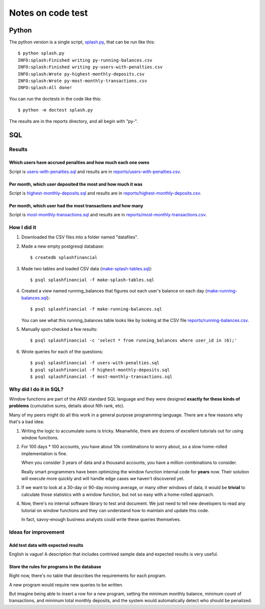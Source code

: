 ++++++++++++++++++
Notes on code test
++++++++++++++++++

Python
~~~~~~

The python version is a single script, `splash.py <splash.py>`_, that
can be run like this::

    $ python splash.py
    INFO:splash:Finished writing py-running-balances.csv
    INFO:splash:Finished writing py-users-with-penalties.csv
    INFO:splash:Wrote py-highest-monthly-deposits.csv
    INFO:splash:Wrote py-most-monthly-transactions.csv
    INFO:splash:All done!

You can run the doctests in the code like this::

    $ python -m doctest splash.py

The results are in the reports directory, and all begin with "py-".



SQL
~~~

Results
=======

Which users have accrued penalties and how much each one owes
-------------------------------------------------------------

Script is `users-with-penalties.sql <users-with-penalties.sql>`_ and
results are in `reports/users-with-penalties.csv <reports/users-with-penalties.csv>`_.

Per month, which user deposited the most and how much it was
------------------------------------------------------------

Script is `highest-monthly-deposits.sql <highest-monthly-deposits.sql>`_
and results are in
`reports/highest-monthly-deposits.csv <reports/highest-monthly-deposits.csv>`_.

Per month, which user had the most transactions and how many
------------------------------------------------------------

Script is `most-monthly-transactions.sql <most-monthly-transactions.sql>`_
and results are in `reports/most-monthly-transactions.csv <reports/most-monthly-transactions.csv>`_.

How I did it
============

1.  Downloaded the CSV files into a folder named "datafiles".

2.  Made a new empty postgresql database::

        $ createdb splashfinancial

3.  Made two tables and loaded CSV data (`make-splash-tables.sql <make-splash-tables.sql>`_)::

        $ psql splashfinancial -f make-splash-tables.sql

4.  Created a view named running_balances that figures out each user's
    balance on each day (`make-running-balances.sql <make-running-balances.sql>`_)::

        $ psql splashfinancial -f make-running-balances.sql

    You can see what this running_balances table looks like by looking
    at the CSV file `reports/running-balances.csv <reports/running-balances.csv>`_.

5.  Manually spot-checked a few results::

        $ psql splashfinancial -c 'select * from running_balances where user_id in (6);'

6.  Wrote queries for each of the questions::

        $ psql splashfinancial -f users-with-penalties.sql
        $ psql splashfinancial -f highest-monthly-deposits.sql
        $ psql splashfinancial -f most-monthly-transactions.sql

Why did I do it in SQL?
=======================

Window functions are part of the ANSI standard SQL language and they
were designed **exactly for these kinds of problems** (cumulative sums,
details about Nth rank, etc).

Many of my peers might do all this work in a general purpose programming
language.  There are a few reasons why that's a bad idea:

1.  Writing the logic to accumulate sums is tricky.  Meanwhile, there
    are dozens of excellent tutorials out for using window functions.

2.  For 100 days * 100 accounts, you have about 10k combinations
    to worry about, so a slow home-rolled implementation is fine.

    When you consider 3 years of data and a thousand accounts, you have
    a million combinations to consider.

    Really smart programmers have been optimizing the window function
    internal code for **years** now.  Their solution will execute more
    quickly and will handle edge cases we haven't discovered yet.

3.  If we want to look at a 30-day or 90-day moving average, or many
    other windows of data, it would be **trivial** to calculate those
    statistics with a window function, but not so easy with a
    home-rolled approach.

4.  Now, there's no internal software library to test and document.  We
    just need to tell new developers to read any tutorial on window
    functions and they can understand how to maintain and update this
    code.

    In fact, savvy-enough business analysts could write these queries
    themselves.

Ideas for improvement
=====================

Add test data with expected results
-----------------------------------

English is vague!  A description that includes contrived sample
data and expected results is very useful.

Store the rules for programs in the database
--------------------------------------------

Right now, there's no table that describes the requirements for each
program.

A new program would require new queries to be written.

But imagine being able to insert a row for a new program, setting the
minimum monthly balance, minimum count of transactions, and minimum
total monthly deposits, and the system would automatically detect who
should be penalized.


.. vim: set syntax=rst:
